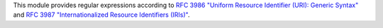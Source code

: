 

This module provides regular expressions according to `RFC 3986 "Uniform Resource Identifier (URI): Generic Syntax" <http://tools.ietf.org/html/rfc3986>`_ and `RFC 3987 "Internationalized Resource Identifiers (IRIs)" <http://tools.ietf.org/html/rfc3987>`_.
